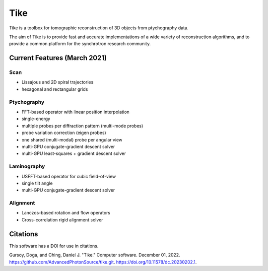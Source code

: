 ####
Tike
####

Tike is a toolbox for tomographic reconstruction of 3D objects from ptychography
data.

The aim of Tike is to provide fast and accurate implementations of a wide
variety of reconstruction algorithms, and to provide a common platform for the
synchrotron research community.

*****************************
Current Features (March 2021)
*****************************

Scan
====
- Lissajous and 2D spiral trajectories
- hexagonal and rectangular grids

Ptychography
============

- FFT-based operator with linear position interpolation
- single-energy
- multiple probes per diffraction pattern (multi-mode probes)
- probe variation correction (eigen probes)
- one shared (multi-modal) probe per angular view
- multi-GPU conjugate-gradient descent solver
- multi-GPU least-squares + gradient descent solver

Laminography
============

- USFFT-based operator for cubic field-of-view
- single tilt angle
- multi-GPU conjugate-gradient descent solver

Alignment
==========
- Lanczos-based rotation and flow operators
- Cross-correlation rigid alignment solver

*********
Citations
*********

This software has a DOI for use in citations.

Gursoy, Doga, and Ching, Daniel J. "Tike." Computer software. December 01, 2022. https://github.com/AdvancedPhotonSource/tike.git. https://doi.org/10.11578/dc.20230202.1.
